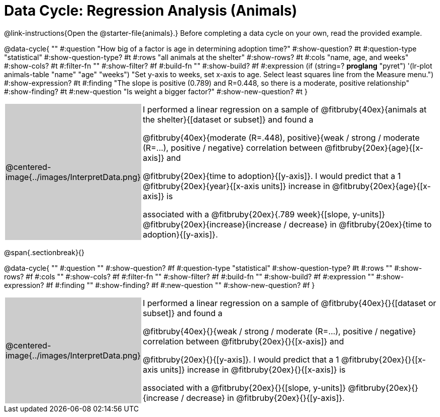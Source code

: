 = Data Cycle: Regression Analysis (Animals)

@link-instructions{Open the @starter-file{animals}.} Before completing a data cycle on your own, read the provided example.

++++
<style>
/* hide the Interpret rows, as well as the sub-questions for Analyze */
.data-cycle tr:nth-of-type(4),
.data-cycle tr:nth-of-type(3) td:nth-of-type(2) p:nth-of-type(1),
.data-cycle tr:nth-of-type(3) td:nth-of-type(2) p:nth-of-type(2) { display: none; }
table.template { border-top: 0; }
table.template td:first-of-type { background: #ccc; }
</style>
++++

@data-cycle{ ""
  #:question "How big of a factor is age in determining adoption time?"
  #:show-question? #t
  #:question-type "statistical"
  #:show-question-type? #t 
  #:rows "all animals at the shelter"
  #:show-rows? #t
  #:cols "name, age, and weeks"
  #:show-cols? #t
  #:filter-fn ""
  #:show-filter? #f
  #:build-fn ""
  #:show-build? #f
  #:expression (if (string=? *proglang* "pyret") '(lr-plot animals-table "name" "age" "weeks") "Set y-axis to weeks, set x-axis to age. Select least squares line from the Measure menu.")
  #:show-expression? #t
  #:finding "The slope is positive (0.789) and R=0.448, so there is a moderate, positive relationship"
  #:show-finding? #t
  #:new-question "Is weight a bigger factor?"
  #:show-new-question? #t
}

[.template, cols="^.^2a,13a"]
|===
|@centered-image{../images/InterpretData.png}
| I performed a linear regression on a sample of @fitbruby{40ex}{animals at the shelter}{[dataset or subset]} and found a

@fitbruby{40ex}{moderate (R=.448), positive}{weak / strong / moderate (R=...), positive / negative} correlation between @fitbruby{20ex}{age}{[x-axis]} and

@fitbruby{20ex}{time to adoption}{[y-axis]}. I would predict that a 1 @fitbruby{20ex}{year}{[x-axis units]} increase in @fitbruby{20ex}{age}{[x-axis]} is

associated with a @fitbruby{20ex}{.789 week}{[slope, y-units]} @fitbruby{20ex}{increase}{increase / decrease} in @fitbruby{20ex}{time to adoption}{[y-axis]}.

|===

@span{.sectionbreak}{}

@data-cycle{ ""
  #:question ""
  #:show-question? #f
  #:question-type "statistical"
  #:show-question-type? #t
  #:rows ""
  #:show-rows? #f
  #:cols ""
  #:show-cols? #f
  #:filter-fn ""
  #:show-filter? #f
  #:build-fn ""
  #:show-build? #f
  #:expression ""
  #:show-expression? #f
  #:finding ""
  #:show-finding? #f
  #:new-question ""
  #:show-new-question? #f
}

[.template, cols="^.^2a,13a"]
|===
|@centered-image{../images/InterpretData.png}
| I performed a linear regression on a sample of @fitbruby{40ex}{}{[dataset or subset]} and found a

@fitbruby{40ex}{}{weak / strong / moderate (R=...), positive / negative} correlation between @fitbruby{20ex}{}{[x-axis]} and

@fitbruby{20ex}{}{[y-axis]}. I would predict that a 1 @fitbruby{20ex}{}{[x-axis units]} increase in @fitbruby{20ex}{}{[x-axis]} is

associated with a @fitbruby{20ex}{}{[slope, y-units]} @fitbruby{20ex}{}{increase / decrease} in @fitbruby{20ex}{}{[y-axis]}.

|===

